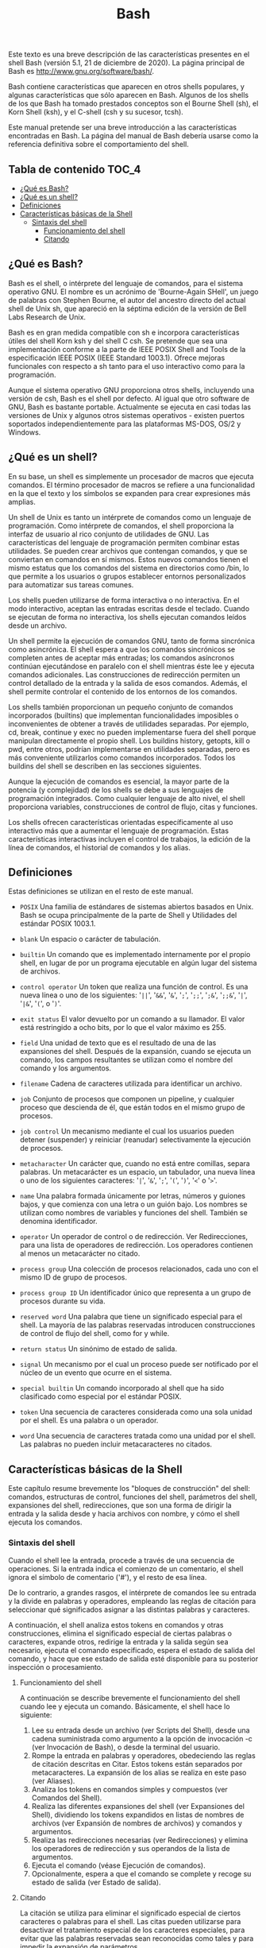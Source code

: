 #+title: Bash
#+startup: nofold

Este texto es una breve descripción de las características presentes en el shell
Bash (versión  5.1, 21  de diciembre de  2020). La página  principal de  Bash es
http://www.gnu.org/software/bash/.

Bash contiene características que aparecen  en otros shells populares, y algunas
características que sólo aparecen en Bash. Algunos de los shells de los que Bash
ha tomado prestados conceptos  son el Bourne Shell (sh), el  Korn Shell (ksh), y
el C-shell (csh y su sucesor, tcsh).

Este  manual  pretende   ser  una  breve  introducción   a  las  características
encontradas  en Bash.  La  página del  manual  de Bash  debería  usarse como  la
referencia definitiva sobre el comportamiento del shell.

** Tabla de contenido :TOC_4:
  - [[#qué-es-bash][¿Qué es Bash?]]
  - [[#qué-es-un-shell][¿Qué es un shell?]]
  - [[#definiciones][Definiciones]]
  - [[#características-básicas-de-la-shell][Características básicas de la Shell]]
    - [[#sintaxis-del-shell][Sintaxis del shell]]
      - [[#funcionamiento-del-shell][Funcionamiento del shell]]
      - [[#citando][Citando]]

** ¿Qué es Bash?
Bash  es el  shell,  o intérprete  del  lenguaje de  comandos,  para el  sistema
operativo GNU.  El nombre es  un acrónimo de  'Bourne-Again SHell', un  juego de
palabras con Stephen  Bourne, el autor del ancestro directo  del actual shell de
Unix sh, que apareció en la séptima  edición de la versión de Bell Labs Research
de Unix.

Bash es en gran medida compatible  con sh e incorpora características útiles del
shell  Korn ksh  y del  shell  C csh.  Se  pretende que  sea una  implementación
conforme a  la parte  de IEEE POSIX  Shell and Tools  de la  especificación IEEE
POSIX (IEEE Standard 1003.1). Ofrece mejoras funcionales con respecto a sh tanto
para el uso interactivo como para la programación.

Aunque el sistema operativo GNU proporciona otros shells, incluyendo una versión
de csh, Bash es el shell por defecto. Al igual que otro software de GNU, Bash es
bastante portable. Actualmente se ejecuta en  casi todas las versiones de Unix y
algunos    otros   sistemas    operativos   -    existen   puertos    soportados
independientemente para las plataformas MS-DOS, OS/2 y Windows.

** ¿Qué es un shell?
En  su  base, un  shell  es  simplemente un  procesador  de  macros que  ejecuta
comandos. El término  procesador de macros se refiere a  una funcionalidad en la
que el texto y los símbolos se expanden para crear expresiones más amplias.

Un  shell de  Unix  es tanto  un  intérprete  de comandos  como  un lenguaje  de
programación. Como intérprete  de comandos, el shell proporciona  la interfaz de
usuario al rico conjunto de utilidades  de GNU. Las características del lenguaje
de programación permiten combinar estas utilidades. Se pueden crear archivos que
contengan comandos, y  que se conviertan en comandos en  sí mismos. Estos nuevos
comandos tienen  el mismo estatus  que los  comandos del sistema  en directorios
como  /bin,  lo  que  permite  a  los  usuarios  o  grupos  establecer  entornos
personalizados para automatizar sus tareas comunes.

Los shells pueden  utilizarse de forma interactiva o no  interactiva. En el modo
interactivo, aceptan las entradas escritas  desde el teclado. Cuando se ejecutan
de forma no interactiva, los shells ejecutan comandos leídos desde un archivo.

Un shell  permite la ejecución de  comandos GNU, tanto de  forma sincrónica como
asincrónica. El shell  espera a que los comandos sincrónicos  se completen antes
de  aceptar más  entradas;  los comandos  asíncronos  continúan ejecutándose  en
paralelo con  el shell  mientras éste  lee y  ejecuta comandos  adicionales. Las
construcciones de redirección  permiten un control detallado de la  entrada y la
salida de esos comandos. Además, el  shell permite controlar el contenido de los
entornos de los comandos.

Los shells  también proporcionan  un pequeño  conjunto de  comandos incorporados
(builtins)  que  implementan  funcionalidades  imposibles  o  inconvenientes  de
obtener a  través de utilidades  separadas. Por  ejemplo, cd, break,  continue y
exec no  pueden implementarse fuera  del shell porque manipulan  directamente el
propio shell.  Los buildins history, getopts,  kill o pwd, entre  otros, podrían
implementarse en utilidades separadas, pero  es más conveniente utilizarlos como
comandos  incorporados.  Todos  los  buildins  del shell  se  describen  en  las
secciones siguientes.

Aunque la ejecución  de comandos es esencial,  la mayor parte de  la potencia (y
complejidad) de los  shells se debe a sus lenguajes  de programación integrados.
Como  cualquier  lenguaje  de  alto   nivel,  el  shell  proporciona  variables,
construcciones de control de flujo, citas y funciones.

Los shells ofrecen características orientadas específicamente al uso interactivo
más que a aumentar el lenguaje de programación. Estas características
interactivas incluyen el control de trabajos, la edición de la línea de
comandos, el historial de comandos y los alias.

** Definiciones
Estas definiciones se utilizan en el resto de este manual.

- ~POSIX~
  Una familia de estándares de sistemas  abiertos basados en Unix. Bash se ocupa
  principalmente de la parte de Shell y Utilidades del estándar POSIX 1003.1.

- ~blank~
  Un espacio o carácter de tabulación.

- ~builtin~
  Un comando que  es implementado internamente por el propio  shell, en lugar de
  por un programa ejecutable en algún lugar del sistema de archivos.

- ~control operator~
  Un token que realiza  una función de control. Es una nueva línea  o uno de los
  siguientes:  '=||=', '=&&=',  '=&=',  '=;=', '=;;=',  '=;&=', '=;;&=',  '=|=',
  '=|&=', '=(=', o '=)='.

- ~exit status~
  El valor devuelto  por un comando a  su llamador. El valor  está restringido a
  ocho bits, por lo que el valor máximo es 255.

- ~field~
  Una unidad de texto  que es el resultado de una de  las expansiones del shell.
  Después de la expansión, cuando se  ejecuta un comando, los campos resultantes
  se utilizan como el nombre del comando y los argumentos.

- ~filename~
  Cadena de caracteres utilizada para identificar un archivo.

- ~job~
  Conjunto  de  procesos que  componen  un  pipeline,  y cualquier  proceso  que
  descienda de él, que están todos en el mismo grupo de procesos.

- ~job control~
  Un  mecanismo mediante  el  cual  los usuarios  pueden  detener (suspender)  y
  reiniciar (reanudar) selectivamente la ejecución de procesos.

- ~metacharacter~
  Un  carácter  que,  cuando  no   está  entre  comillas,  separa  palabras.  Un
  metacarácter  es un  espacio,  un tabulador,  una  nueva línea  o  uno de  los
  siguientes caracteres: '=|=', '=&=', '=;=', '=(=', '=)=', '=<=' o '=>='.

- ~name~
  Una palabra  formada únicamente  por letras,  números y  guiones bajos,  y que
  comienza con una letra  o un guión bajo. Los nombres  se utilizan como nombres
  de variables y funciones del shell. También se denomina identificador.

- ~operator~
  Un operador de control o de  redirección. Ver Redirecciones, para una lista de
  operadores de redirección.  Los operadores contienen al  menos un metacarácter
  no citado.

- ~process group~
  Una colección de procesos  relacionados, cada uno con el mismo  ID de grupo de
  procesos.

- ~process group ID~
  Un identificador único que representa a un grupo de procesos durante su vida.

- ~reserved word~
  Una palabra que tiene un significado especial para el shell. La mayoría de las
  palabras reservadas introducen  construcciones de control de  flujo del shell,
  como for y while.

- ~return status~
  Un sinónimo de estado de salida.

- ~signal~
  Un mecanismo por el  cual un proceso puede ser notificado por  el núcleo de un
  evento que ocurre en el sistema.

- ~special builtin~
  Un comando incorporado  al shell que ha sido clasificado  como especial por el
  estándar POSIX.

- ~token~
  Una secuencia de caracteres considerada como  una sola unidad por el shell. Es
  una palabra o un operador.

- ~word~
  Una secuencia de caracteres tratada como una unidad por el shell. Las palabras
  no pueden incluir metacaracteres no citados.

** Características básicas de la Shell
Este  capítulo  resume  brevemente  los "bloques  de  construcción"  del  shell:
comandos, estructuras  de control,  funciones del  shell, parámetros  del shell,
expansiones del shell, redirecciones, que son  una forma de dirigir la entrada y
la  salida desde  y hacia  archivos  con nombre,  y  cómo el  shell ejecuta  los
comandos.

*** Sintaxis del shell
Cuando  el  shell  lee  la  entrada,  procede  a  través  de  una  secuencia  de
operaciones. Si la entrada indica el  comienzo de un comentario, el shell ignora
el símbolo de comentario ('#'), y el resto de esa línea.

De lo contrario, a grandes rasgos, el intérprete de comandos lee su entrada y la
divide  en  palabras  y  operadores,  empleando  las  reglas  de  citación  para
seleccionar qué significados asignar a las distintas palabras y caracteres.

A   continuación,  el   shell  analiza   estos  tokens   en  comandos   y  otras
construcciones,  elimina   el  significado   especial  de  ciertas   palabras  o
caracteres, expande otros, redirige la entrada  y la salida según sea necesario,
ejecuta el comando especificado, espera el  estado de salida del comando, y hace
que  ese  estado de  salida  esté  disponible  para  su posterior  inspección  o
procesamiento.

**** Funcionamiento del shell
A continuación se  describe brevemente el funcionamiento del shell  cuando lee y
ejecuta un comando. Básicamente, el shell hace lo siguiente:

1. Lee  su entrada desde  un archivo (ver Scripts  del Shell), desde  una cadena
   suministrada como argumento  a la opción de invocación -c  (ver Invocación de
   Bash), o desde la terminal del usuario.
2. Rompe la entrada en palabras y operadores, obedeciendo las reglas de citación
   descritas  en Citar.  Estos  tokens están  separados  por metacaracteres.  La
   expansión de los alias se realiza en este paso (ver Aliases).
3. Analiza los tokens en comandos simples y compuestos (ver Comandos del Shell).
4. Realiza  las diferentes  expansiones del shell  (ver Expansiones  del Shell),
   dividiendo  los tokens  expandidos  en  listas de  nombres  de archivos  (ver
   Expansión de nombres de archivos) y comandos y argumentos.
5. Realiza  las redirecciones  necesarias  (ver  Redirecciones) y  elimina  los
   operadores de redirección y sus operandos de la lista de argumentos.
6. Ejecuta el comando (véase Ejecución de comandos).
7. Opcionalmente,  espera a  que el comando  se complete y  recoge su  estado de
   salida (ver Estado de salida).

**** Citando
La  citación  se  utiliza  para  eliminar el  significado  especial  de  ciertos
caracteres o palabras para el shell. Las citas pueden utilizarse para desactivar
el  tratamiento especial  de  los  caracteres especiales,  para  evitar que  las
palabras reservadas sean  reconocidas como tales y para impedir  la expansión de
parámetros.

Cada uno de los metacaracteres del shell (ver Definiciones) tiene un significado
especial para  el shell  y debe ser  entrecomillado si va  a representarse  a sí
mismo. Cuando se utilizan las facilidades de expansión del historial de comandos
(ver  Interacción con  el historial),  el carácter  de expansión  del historial,
normalmente '!',  debe entrecomillarse para  evitar la expansión  del historial.
Ver Facilidades de Historia de Bash, para  más detalles sobre la expansión de la
historia.

Existen tres mecanismos  de entrecomillado: el carácter de  escape, las comillas
simples y las comillas dobles.

***** Carácter de escape
Una barra invertida no citada '\' es  el carácter de escape de Bash. Conserva el
valor literal  del siguiente carácter,  con la excepción  de la nueva  línea. Si
aparece un par \newline, y la propia  barra invertida no está entre comillas, el
\newline se trata como una continuación de línea (es decir, se elimina del flujo
de entrada y se ignora efectivamente).

***** Comillas simples
Al encerrar  los caracteres entre  comillas simples  (''') se conserva  el valor
literal de cada carácter dentro de  las comillas. Las comillas simples no pueden
aparecer entre comillas simples, ni siquiera  cuando van precedidas de una barra
invertida.

***** Comillas dobles
Encerrar caracteres  entre comillas  dobles ('"') preserva  el valor  literal de
todos los caracteres dentro de las comillas,  con la excepción de '$', '`', '\',
y, cuando la expansión del historial  está habilitada, '!'. Cuando el shell está
en modo POSIX (ver Modo POSIX de  Bash), el carácter '!' no tiene un significado
especial  dentro  de  las  comillas  dobles, incluso  cuando  la  expansión  del
historial  está activada.  Los caracteres  '$'  y '`'  mantienen su  significado
especial dentro  de las comillas  dobles (ver  Expansiones del shell).  La barra
invertida conserva su significado especial sólo  cuando va seguida de uno de los
siguientes caracteres: '$', '`', '"', '\', o línea nueva. Dentro de las comillas
dobles, las  barras invertidas que  van seguidas de  uno de estos  caracteres se
eliminan. Las  barras invertidas  que preceden a  caracteres sin  un significado
especial se  dejan sin modificar. Una  comilla doble puede ser  citada dentro de
comillas dobles precediéndola de una barra invertida. Si se activa, la expansión
del historial se realizará a menos que un '!' que aparezca entre comillas dobles
se escape con una  barra invertida. La barra invertida que precede  al '!' no se
elimina.

Los parámetros especiales '*' y '@'  tienen un significado especial cuando están
entre comillas dobles (véase Expansión de parámetros de la shell).

***** Citas ANSI-C
Las palabras de  la forma $'string' se  tratan de forma especial.  La palabra se
expande  a cadena,  con  caracteres  de barra  invertida  reemplazados según  lo
especificado  por  el  estándar  ANSI  C. Las  secuencias  de  escape  de  barra
invertida, si están presentes, se decodifican como sigue:

- ~\a~
  alerta (campana)

- ~\b~
  retroceso

- ~\e~, ~\E~
  un carácter de escape (no ANSI C)

- ~\f~
  alimentación de forma

- ~\n~
  línea nueva

- ~\r~
  retorno de carro

- ~\t~
  tabulación horizontal

- ~\v~
  tabulación vertical

- ~\\~
  barra invertida

- ~\'~
  comilla simple

- ~\"~ comillas dobles

- ~\?~
  signo de interrogación

- ~\nnn~
  el carácter  de ocho  bits cuyo valor  es el  valor octal nnn  (de uno  a tres
  dígitos octales)

- ~\xHH~
  el carácter  de ocho bits  cuyo valor  es el valor  hexadecimal HH (uno  o dos
  dígitos hexadecimales)

- ~\uHHHH~
  el carácter  Unicode (ISO/IEC 10646) cuyo  valor es el valor  hexadecimal HHHH
  (de uno a cuatro dígitos hexadecimales)
- ~\UHHHHHHHH~
  el  carácter  Unicode (ISO/IEC  10646)  cuyo  valor  es el  valor  hexadecimal
  HHHHHHHH (de uno a ocho dígitos hexadecimales)

- ~\cx~
  un carácter de control-x

El resultado expandido está entre comillas simples, como si el signo de dólar no
hubiera estado presente.

***** Comentarios
En un  intérprete de  comandos no  interactivo, o en  un intérprete  de comandos
interactivo  en  el  que  esté   activada  la  opción  interactive_comments  del
complemento shopt (véase El complemento shopt),  una palabra que empiece por '#'
hace que se ignore esa palabra y todos los caracteres restantes de esa línea. Un
shell  interactivo  sin  la  opción  interactive_comments  activada  no  permite
comentarios. La  opción interactive_comments  está activada  por defecto  en los
shells interactivos. Consulte la sección de intérpretes de comandos interactivos
para obtener una  descripción de lo que  hace que un intérprete  de comandos sea
interactivo.
